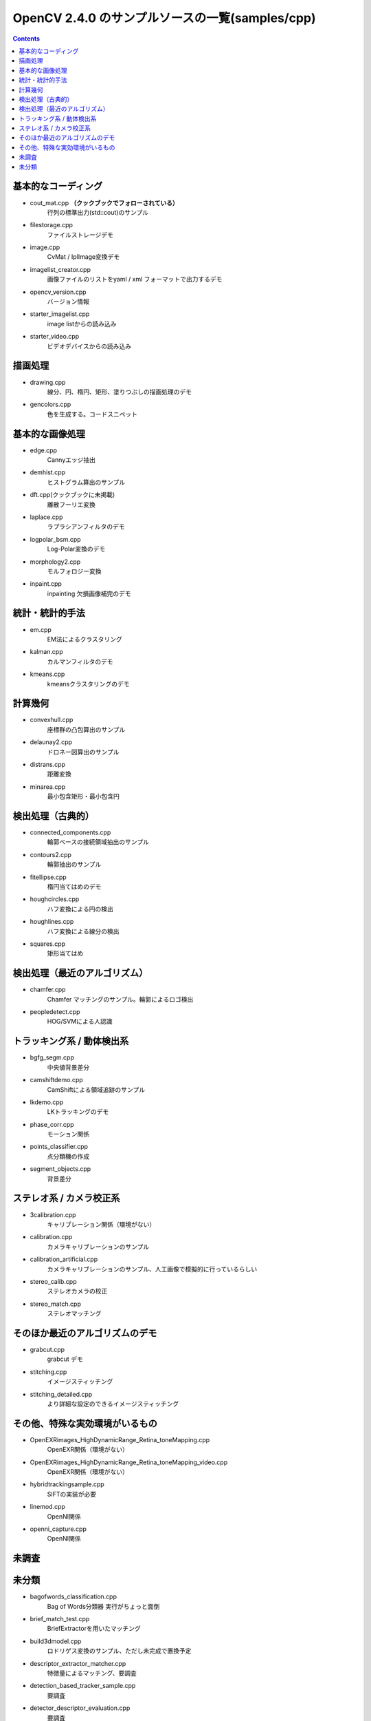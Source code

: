 OpenCV 2.4.0 のサンプルソースの一覧(samples/cpp)
================================================================================

.. |cooked| replace:: **（クックブックでフォローされている）**

.. contents::

基本的なコーディング
--------------------------------------------------------------------------------
- cout_mat.cpp |cooked|
	行列の標準出力(std::cout)のサンプル
- filestorage.cpp
	ファイルストレージデモ
- image.cpp
	CvMat / IplImage変換デモ
- imagelist_creator.cpp
	画像ファイルのリストをyaml / xml フォーマットで出力するデモ
- opencv_version.cpp
	バージョン情報
- starter_imagelist.cpp
	image listからの読み込み
- starter_video.cpp
	ビデオデバイスからの読み込み

描画処理
--------------------------------------------------------------------------------
- drawing.cpp
	線分、円、楕円、矩形、塗りつぶしの描画処理のデモ
- gencolors.cpp
	色を生成する。コードスニペット


基本的な画像処理
--------------------------------------------------------------------------------
- edge.cpp
	Cannyエッジ抽出
- demhist.cpp
	ヒストグラム算出のサンプル
- dft.cpp(クックブックに未掲載)
	離散フーリエ変換
- laplace.cpp
	ラプラシアンフィルタのデモ
- logpolar_bsm.cpp
	Log-Polar変換のデモ
- morphology2.cpp
	モルフォロジー変換
- inpaint.cpp
	inpainting 欠損画像補完のデモ

統計・統計的手法
--------------------------------------------------------------------------------
- em.cpp
	EM法によるクラスタリング
- kalman.cpp
	カルマンフィルタのデモ
- kmeans.cpp
	kmeansクラスタリングのデモ

計算幾何
--------------------------------------------------------------------------------
- convexhull.cpp
	座標群の凸包算出のサンプル
- delaunay2.cpp
	ドロネー図算出のサンプル
- distrans.cpp
	距離変換
- minarea.cpp
	最小包含矩形・最小包含円


検出処理（古典的）
--------------------------------------------------------------------------------
- connected_components.cpp
	輪郭ベースの接続領域抽出のサンプル
- contours2.cpp
	輪郭抽出のサンプル
- fitellipse.cpp
	楕円当てはめのデモ
- houghcircles.cpp
	ハフ変換による円の検出
- houghlines.cpp
	ハフ変換による線分の検出
- squares.cpp
	矩形当てはめ

検出処理（最近のアルゴリズム）
--------------------------------------------------------------------------------
- chamfer.cpp
	Chamfer マッチングのサンプル。輪郭によるロゴ検出
- peopledetect.cpp
	HOG/SVMによる人認識

トラッキング系 / 動体検出系
--------------------------------------------------------------------------------
- bgfg_segm.cpp
	中央値背景差分
- camshiftdemo.cpp
	CamShiftによる領域追跡のサンプル
- lkdemo.cpp
	LKトラッキングのデモ
- phase_corr.cpp
	モーション関係
- points_classifier.cpp
	点分類機の作成
- segment_objects.cpp
	背景差分

ステレオ系 / カメラ校正系
--------------------------------------------------------------------------------
- 3calibration.cpp
	キャリブレーション関係（環境がない）
- calibration.cpp
	カメラキャリブレーションのサンプル
- calibration_artificial.cpp
	カメラキャリブレーションのサンプル、人工画像で模擬的に行っているらしい
- stereo_calib.cpp
	ステレオカメラの校正
- stereo_match.cpp
	ステレオマッチング

そのほか最近のアルゴリズムのデモ
--------------------------------------------------------------------------------
- grabcut.cpp
	grabcut デモ
- stitching.cpp
	イメージスティッチング
- stitching_detailed.cpp
	より詳細な設定のできるイメージスティッチング

その他、特殊な実効環境がいるもの
--------------------------------------------------------------------------------
- OpenEXRimages_HighDynamicRange_Retina_toneMapping.cpp
	OpenEXR関係（環境がない）
- OpenEXRimages_HighDynamicRange_Retina_toneMapping_video.cpp
	OpenEXR関係（環境がない）
- hybridtrackingsample.cpp
	SIFTの実装が必要
- linemod.cpp
	OpenNI関係
- openni_capture.cpp
	OpenNI関係

未調査
--------------------------------------------------------------------------------

未分類
--------------------------------------------------------------------------------
- bagofwords_classification.cpp
	Bag of Words分類器
	実行がちょっと面倒
- brief_match_test.cpp
	BriefExtractorを用いたマッチング
- build3dmodel.cpp
	ロドリゲス変換のサンプル、ただし未完成で置換予定
- descriptor_extractor_matcher.cpp
	特徴量によるマッチング、要調査
- detection_based_tracker_sample.cpp
	要調査
- detector_descriptor_evaluation.cpp
	要調査
- detector_descriptor_matcher_evaluation.cpp
	要調査
- facerec_demo.cpp
	顔認識デモ
- fback.cpp
	dense optical flow のデモ Gunner Farneback
- ffilldemo.cpp
	フラッドフィルのデモ
- generic_descriptor_match.cpp
	ジェネリックデスクリプタのデモ
- latentsvm_multidetect.cpp
	latentSVM 検出のデモ
- letter_recog.cpp
	文字認識のデモ
- matcher_simple.cpp
	SURFマッチング
- matching_to_many_images.cpp
	SURFマッチング
- meanshift_segmentation.cpp
	mean-shiftによるカラーセグメンテーション
- multicascadeclassifier.cpp
	複数の分類器のカスケーディング
- point_cloud.cpp
	ポイントクラウドの描画？
- retinaDemo.cpp
	Gipsa/Listic Labs retina model のデモ
- rgbdodometry.cpp
	RGBD(深度付き画像)でのオドメトリ
- select3dobj.cpp
	オブジェクトのデータセットとそのセグメンテーションマスクの収集
- video_dmtx.cpp
	ビデオフレームのセーブ
- video_homography.cpp
	特徴量ベースのビデオ処理
- videostab.cpp
	ちょっと不明
- watershed.cpp
	色セグメンテーション

